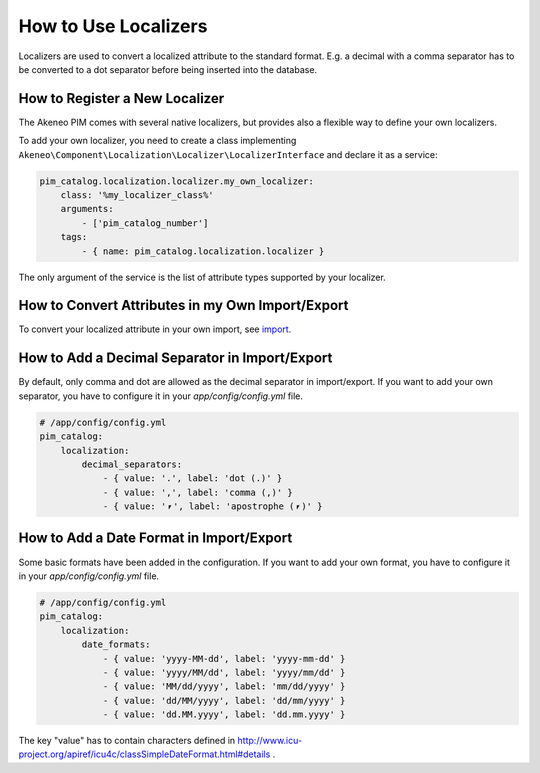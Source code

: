 How to Use Localizers
=====================

Localizers are used to convert a localized attribute to the standard format.
E.g. a decimal with a comma separator has to be converted to a dot separator before being inserted into the database.

How to Register a New Localizer
-------------------------------

The Akeneo PIM comes with several native localizers, but provides also a flexible way to define your own localizers.

To add your own localizer, you need to create a class implementing ``Akeneo\Component\Localization\Localizer\LocalizerInterface`` and declare it as a service:

.. code-block:: yaml

    pim_catalog.localization.localizer.my_own_localizer:
        class: '%my_localizer_class%'
        arguments:
            - ['pim_catalog_number']
        tags:
            - { name: pim_catalog.localization.localizer }

The only argument of the service is the list of attribute types supported by your localizer.

How to Convert Attributes in my Own Import/Export
-------------------------------------------------

.. _import: ../../import_and_export_data/product-import.html#product-processor-attributeconverterinterface

To convert your localized attribute in your own import, see import_.

How to Add a Decimal Separator in Import/Export
-----------------------------------------------

By default, only comma and dot are allowed as the decimal separator in import/export.
If you want to add your own separator, you have to configure it in your `app/config/config.yml` file.

.. code-block:: yaml

    # /app/config/config.yml
    pim_catalog:
        localization:
            decimal_separators:
                - { value: '.', label: 'dot (.)' }
                - { value: ',', label: 'comma (,)' }
                - { value: '⎖', label: 'apostrophe (⎖)' }

How to Add a Date Format in Import/Export
-----------------------------------------

Some basic formats have been added in the configuration.
If you want to add your own format, you have to configure it in your `app/config/config.yml` file.

.. code-block:: yaml

    # /app/config/config.yml
    pim_catalog:
        localization:
            date_formats:
                - { value: 'yyyy-MM-dd', label: 'yyyy-mm-dd' }
                - { value: 'yyyy/MM/dd', label: 'yyyy/mm/dd' }
                - { value: 'MM/dd/yyyy', label: 'mm/dd/yyyy' }
                - { value: 'dd/MM/yyyy', label: 'dd/mm/yyyy' }
                - { value: 'dd.MM.yyyy', label: 'dd.mm.yyyy' }

The key "value" has to contain characters defined in http://www.icu-project.org/apiref/icu4c/classSimpleDateFormat.html#details .
